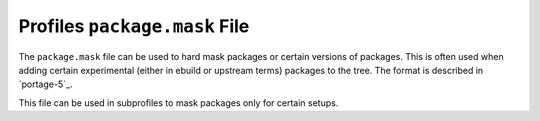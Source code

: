 Profiles ``package.mask`` File
==============================

The ``package.mask`` file can be used to hard mask packages or certain versions
of packages. This is often used when adding certain experimental (either in
ebuild or upstream terms) packages to the tree. The format is described in
`portage-5`_.

This file can be used in subprofiles to mask packages only for certain setups.

.. vim: set ft=glep tw=80 sw=4 et spell spelllang=en : ..
